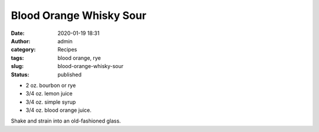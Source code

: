Blood Orange Whisky Sour
########################
:date: 2020-01-19 18:31
:author: admin
:category: Recipes
:tags: blood orange, rye
:slug: blood-orange-whisky-sour
:status: published

* 2 oz. bourbon or rye
* 3/4 oz. lemon juice
* 3/4 oz. simple syrup
* 3/4 oz. blood orange juice.

Shake and strain into an old-fashioned glass.


